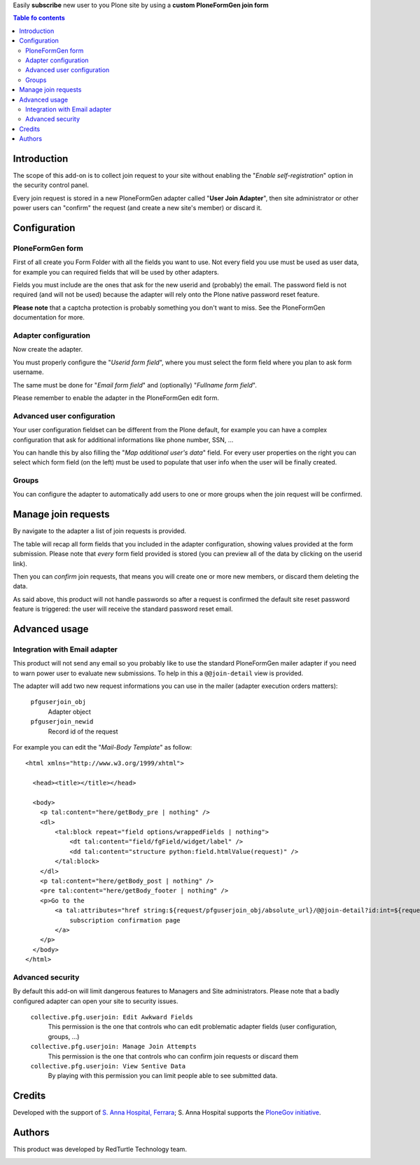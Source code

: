 Easily **subscribe** new user to you Plone site by using a **custom PloneFormGen join form**  

.. contents:: **Table fo contents**

Introduction
============

The scope of this add-on is to collect join request to your site without enabling the
"*Enable self-registration*" option in the security control panel.

Every join request is stored in a new PloneFormGen adapter called "**User Join Adapter**", then
site administrator or other power users can "confirm" the request (and create a new site's member)
or discard it.

Configuration
=============

PloneFormGen form
-----------------

First of all create you Form Folder with all the fields you want to use.
Not every field you use must be used as user data, for example you can required fields that will
be used by other adapters.

Fields you must include are the ones that ask for the new userid and (probably) the email.
The password field is not required (and will not be used) because the adapter will rely onto the Plone
native password reset feature.

.. image:: https://raw.githubusercontent.com/PloneGov-IT/collective.pfg.userjoin/7ade30d07f94d2e127b780eb0cf2a9cd94a7152a/docs/collective.pfg.userjoin.0.1.0-01.png
   :alt: Form filling example

**Please note** that a captcha protection is probably something you don't want to miss.
See the PloneFormGen documentation for more.

Adapter configuration
---------------------

Now create the adapter.

.. image:: https://raw.githubusercontent.com/PloneGov-IT/collective.pfg.userjoin/7ade30d07f94d2e127b780eb0cf2a9cd94a7152a/docs/collective.pfg.userjoin.0.1.0-04.png
   :alt: Adapter edit form

You must properly configure the "*Userid form field*", where you must select the form field where you plan to
ask form username.

The same must be done for "*Email form field*" and (optionally) "*Fullname form field*".

Please remember to enable the adapter in the PloneFormGen edit form.

Advanced user configuration
---------------------------

Your user configuration fieldset can be different from the Plone default, for example you can have a complex
configuration that ask for additional informations like phone number, SSN, ...

You can handle this by also filling the "*Map additional user's data*" field.
For every user properties on the right you can select which form field (on the left) must be used to populate
that user info when the user will be finally created.

Groups
------

You can configure the adapter to automatically add users to one or more groups when the join request
will be confirmed.

Manage join requests
====================

By navigate to the adapter a list of join requests is provided.

.. image:: https://raw.githubusercontent.com/PloneGov-IT/collective.pfg.userjoin/7ade30d07f94d2e127b780eb0cf2a9cd94a7152a/docs/collective.pfg.userjoin.0.1.0-02.png
   :alt: Show join requests

The table will recap all form fields that you included in the adapter configuration, showing values provided
at the form submission.
Please note that *every* form field provided is stored (you can preview all of the data by clicking on the userid link).

Then you can *confirm* join requests, that means you will create one or more new members, or discard them deleting
the data.

As said above, this product will not handle passwords so after a request is confirmed the default site reset password
feature is triggered: the user will receive the standard password reset email.

Advanced usage
==============

Integration with Email adapter
------------------------------

This product will not send any email so you probably like to use the standard PloneFormGen mailer adapter
if you need to warn power user to evaluate new submissions.
To help in this a ``@@join-detail`` view is provided.

.. image:: https://raw.githubusercontent.com/PloneGov-IT/collective.pfg.userjoin/7ade30d07f94d2e127b780eb0cf2a9cd94a7152a/docs/collective.pfg.userjoin.0.1.0-03.png
   :alt: Show/Confirm a single join request

The adapter will add two new request informations you can use in the mailer (adapter execution orders matters):

 ``pfguserjoin_obj``
     Adapter object
 ``pfguserjoin_newid``
     Record id of the request

For example you can edit the "*Mail-Body Template*" as follow::

    <html xmlns="http://www.w3.org/1999/xhtml">
    
      <head><title></title></head>
    
      <body>
        <p tal:content="here/getBody_pre | nothing" />
        <dl>
            <tal:block repeat="field options/wrappedFields | nothing">
                <dt tal:content="field/fgField/widget/label" />
                <dd tal:content="structure python:field.htmlValue(request)" />
            </tal:block>
        </dl>
        <p tal:content="here/getBody_post | nothing" />
        <pre tal:content="here/getBody_footer | nothing" />
        <p>Go to the
            <a tal:attributes="href string:${request/pfguserjoin_obj/absolute_url}/@@join-detail?id:int=${request/pfguserjoin_newid}">
                subscription confirmation page
            </a>
        </p>
      </body>
    </html>

Advanced security
-----------------

By default this add-on will limit dangerous features to Managers and Site administrators.
Please note that a badly configured adapter can open your site to security issues.

 ``collective.pfg.userjoin: Edit Awkward Fields``
     This permission is the one that controls who can edit problematic adapter fields
     (user configuration, groups, ...)
 ``collective.pfg.userjoin: Manage Join Attempts``
     This permission is the one that controls who can confirm join requests or discard them
 ``collective.pfg.userjoin: View Sentive Data``
     By playing with this permission you can limit people able to see submitted data.

Credits
=======

Developed with the support of `S. Anna Hospital, Ferrara`__; S. Anna Hospital supports the
`PloneGov initiative`__.

__ http://www.ospfe.it/
__ http://www.plonegov.it/

Authors
=======

This product was developed by RedTurtle Technology team.

.. image:: http://www.redturtle.it/redturtle_banner.png
   :alt: RedTurtle Technology Site
   :target: http://www.redturtle.it/
